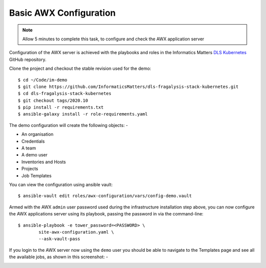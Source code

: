 ***********************
Basic AWX Configuration
***********************

.. note:: Allow 5 minutes to complete this task,
          to configure and check the AWX application server

Configuration of the AWX server is achieved with the playbooks and roles
in the Informatics Matters `DLS Kubernetes`_ GitHub repository.

Clone the project and checkout the stable revision used for the demo::

    $ cd ~/Code/im-demo
    $ git clone https://github.com/InformaticsMatters/dls-fragalysis-stack-kubernetes.git
    $ cd dls-fragalysis-stack-kubernetes
    $ git checkout tags/2020.10
    $ pip install -r requirements.txt
    $ ansible-galaxy install -r role-requirements.yaml

The demo configuration will create the following objects: -

*   An organisation
*   Credentials
*   A team
*   A demo user
*   Inventories and Hosts
*   Projects
*   Job Templates

You can view the configuration using ansible vault::

    $ ansible-vault edit roles/awx-configuration/vars/config-demo.vault

Armed with the AWX ``admin`` user password used during the infrastructure
installation step above, you can now configure the AWX applications server
using its playbook, passing the password in via the command-line::

    $ ansible-playbook -e tower_password=<PASSWORD> \
            site-awx-configuration.yaml \
            --ask-vault-pass


If you login to the AWX server now using the ``demo`` user you should be able
to navigate to the Templates page and see all the available jobs, as
shown in this screenshot: -

.. image:: ../../images/demo-job-templates.png

.. _dls kubernetes: https://github.com/InformaticsMatters/dls-fragalysis-stack-kubernetes
